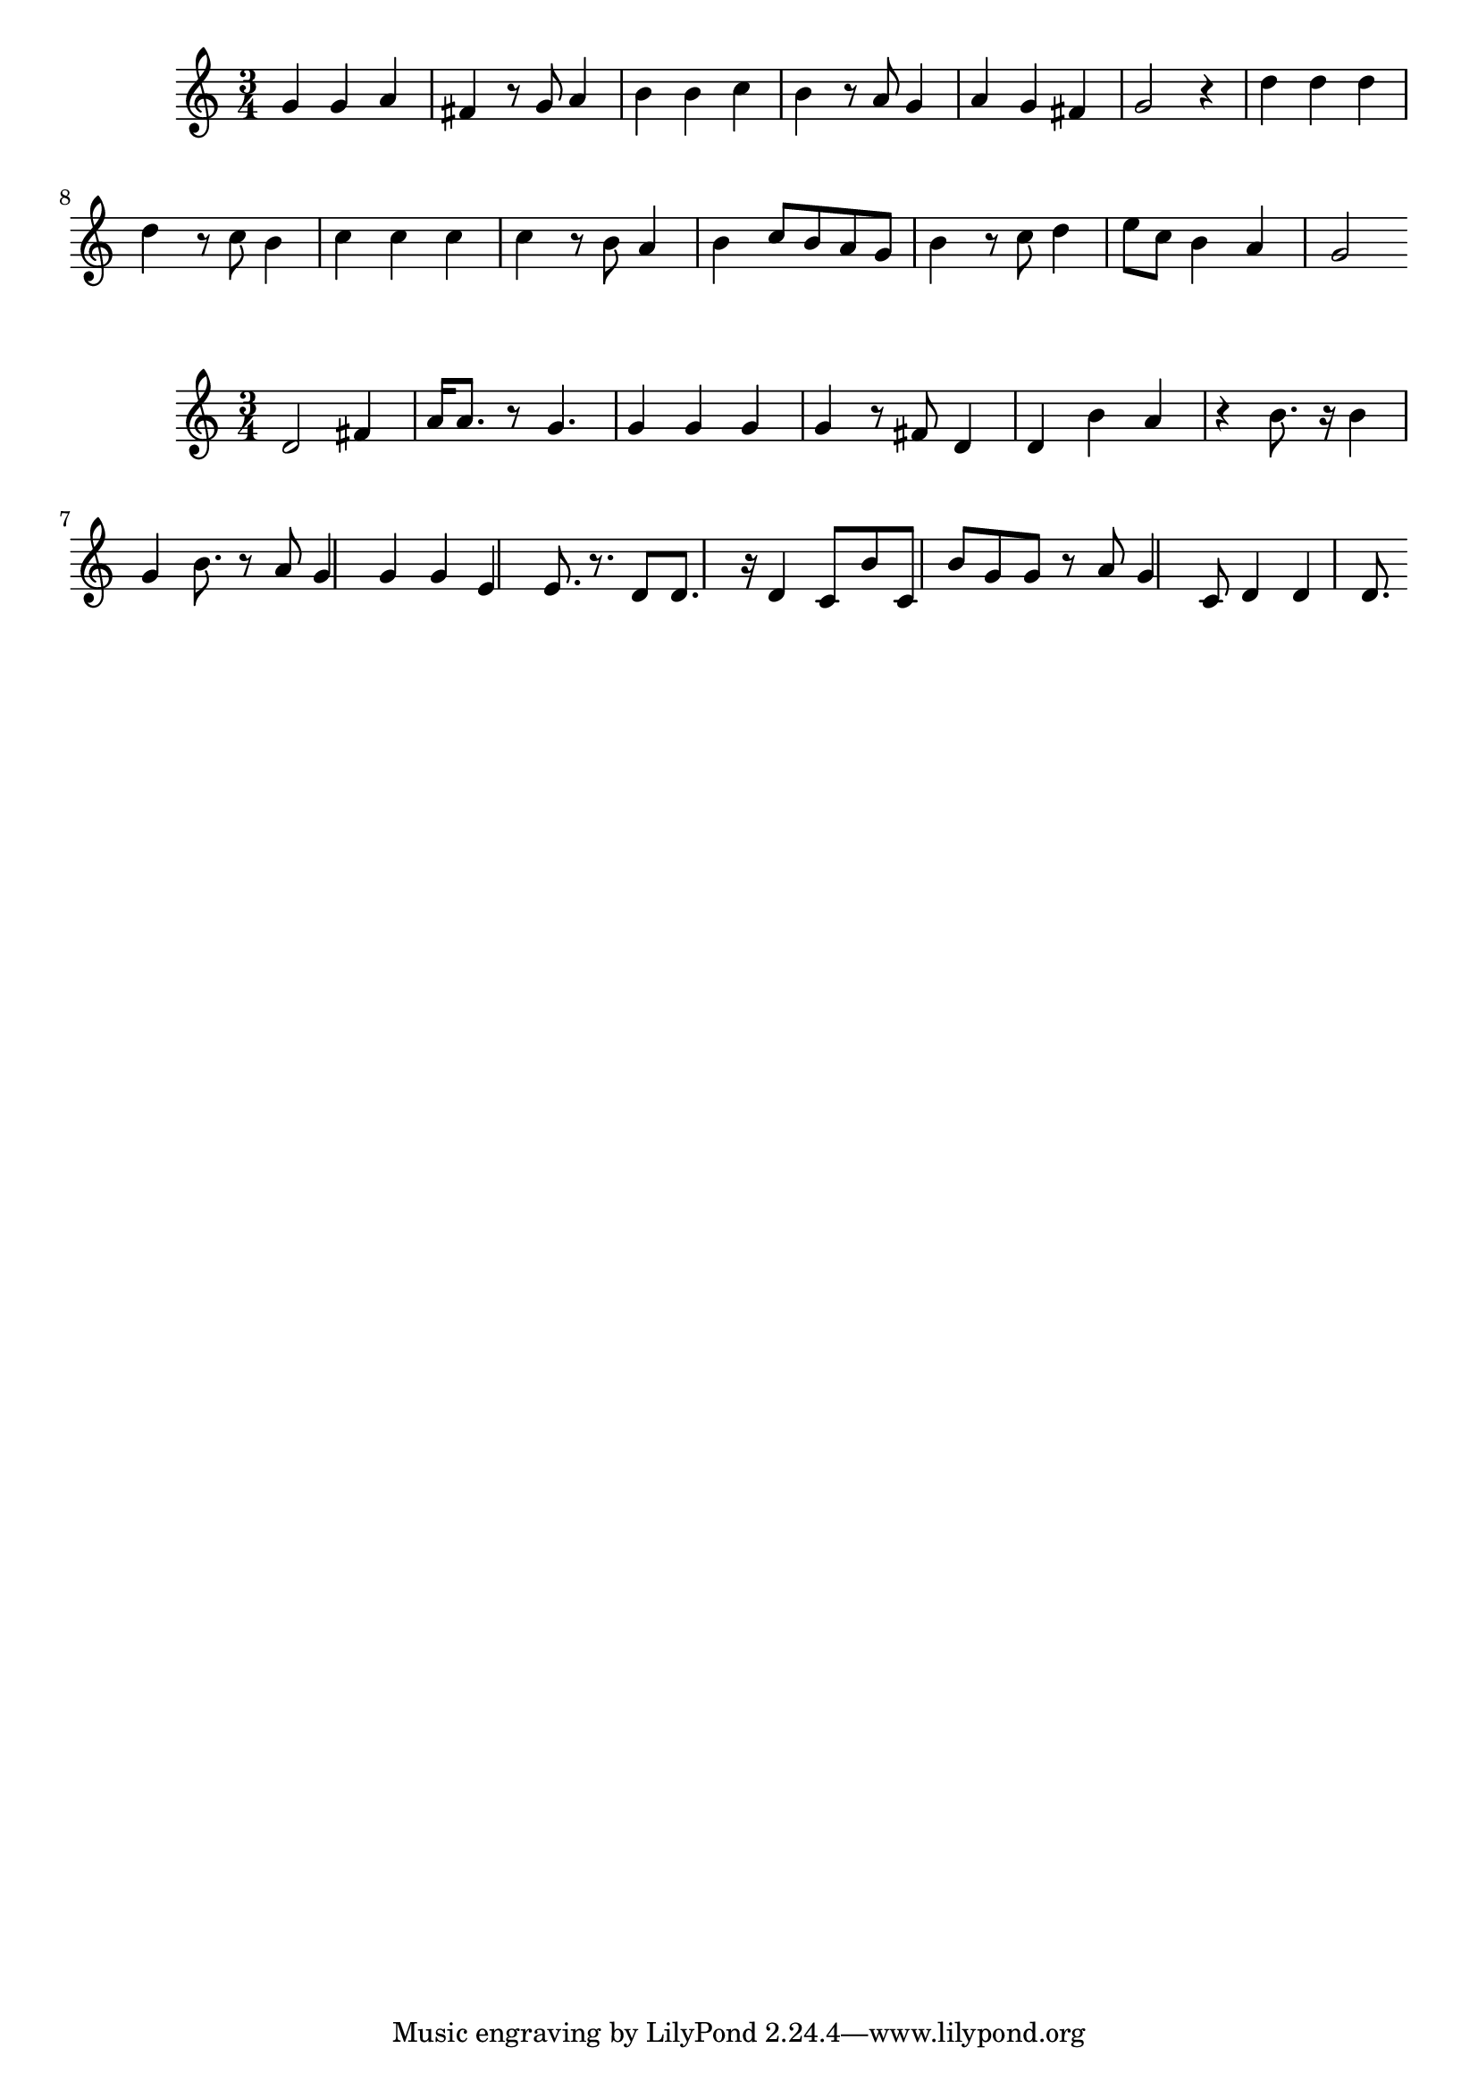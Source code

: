 \new Staff  = xawwyzzwcywfeew { \time 3/4
      g' 4  
      g' 4  
      a' 4  
      fis' 4  
      r 8  
      g' 8  
      a' 4  
      b' 4  
      b' 4  
      c'' 4  
      b' 4  
      r 8  
      a' 8  
      g' 4  
      a' 4  
      g' 4  
      fis' 4  
      g' 2  
      r 4  
      d'' 4  
      d'' 4  
      d'' 4  
      d'' 4  
      r 8  
      c'' 8  
      b' 4  
      c'' 4  
      c'' 4  
      c'' 4  
      c'' 4  
      r 8  
      b' 8  
      a' 4  
      b' 4  
      c'' 8  
      b' 8  
      a' 8  
      g' 8  
      b' 4  
      r 8  
      c'' 8  
      d'' 4  
      e'' 8  
      c'' 8  
      b' 4  
      a' 4  
      g' 2  
       } 
     
 
\new Staff  = xawwyzwwxecywfc { \time 3/4
      d' 2  
      fis' 4  
      a' 16  
      a' 8.  
      r 8  
      g' 4.  
      g' 4  
      g' 4  
      g' 4  
      g' 4  
      r 8  
      fis' 8  
      d' 4  
      d' 4  
      b' 4  
      a' 4  
      r 4  
      b' 8.  
      r 16  
      b' 4  
      g' 4  
      b' 8.  
      r 8  
      a' 8  
      g' 4  
      g' 4  
      g' 4  
      e' 4  
      e' 8.  
      r 8.  
      d' 8  
      d' 8.  
      r 16  
      d' 4  
      c' 8  
      b' 8  
      c' 8  
      b' 8  
      g' 8  
      g' 8  
      r 8  
      a' 8  
      g' 4  
      c' 8  
      d' 4  
      d' 4  
      d' 8.  
       } 
     
 
